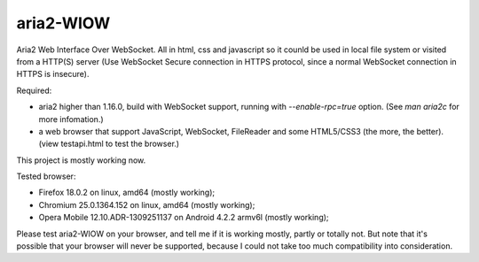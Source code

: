 ==========
aria2-WIOW
==========
Aria2 Web Interface Over WebSocket. All in html, css and javascript so it counld be used in local file system or visited from a HTTP(S) server (Use WebSocket Secure connection in HTTPS protocol, since a normal WebSocket connection in HTTPS is insecure).

Required:

- aria2 higher than 1.16.0, build with WebSocket support, running with `--enable-rpc=true` option. (See `man aria2c` for more infomation.)
- a web browser that support JavaScript, WebSocket, FileReader and some HTML5/CSS3 (the more, the better). (view testapi.html to test the browser.)

This project is mostly working now.

Tested browser:

- Firefox 18.0.2 on linux, amd64 (mostly working);
- Chromium 25.0.1364.152 on linux, amd64 (mostly working);
- Opera Mobile 12.10.ADR-1309251137 on Android 4.2.2 armv6l (mostly working);

Please test aria2-WIOW on your browser, and tell me if it is working mostly, partly or totally not. But note that it's possible that your browser will never be supported, because I could not take too much compatibility into consideration.
